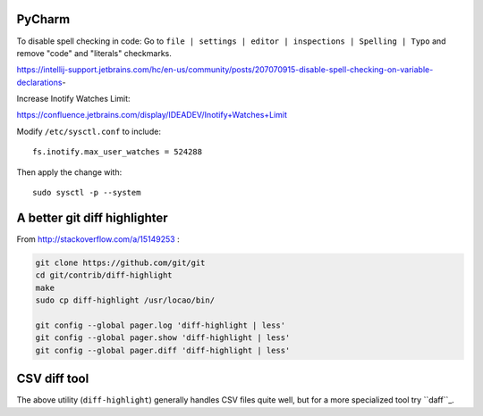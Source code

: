 PyCharm
-------

To disable spell checking in code: Go to ``file | settings | editor | inspections | Spelling | Typo`` and
remove "code" and "literals" checkmarks.

https://intellij-support.jetbrains.com/hc/en-us/community/posts/207070915-disable-spell-checking-on-variable-declarations-

Increase Inotify Watches Limit:

https://confluence.jetbrains.com/display/IDEADEV/Inotify+Watches+Limit

Modify ``/etc/sysctl.conf`` to include::

    fs.inotify.max_user_watches = 524288

Then apply the change with::

    sudo sysctl -p --system


A better git diff highlighter
-----------------------------

From http://stackoverflow.com/a/15149253 :

.. code-block:: bash

    git clone https://github.com/git/git
    cd git/contrib/diff-highlight
    make
    sudo cp diff-highlight /usr/locao/bin/

    git config --global pager.log 'diff-highlight | less'
    git config --global pager.show 'diff-highlight | less'
    git config --global pager.diff 'diff-highlight | less'

CSV diff tool
-------------

The above utility (``diff-highlight``) generally handles CSV files quite
well, but for a more specialized tool try ``daff``_.

.. _daff: https://github.com/paulfitz/daff
